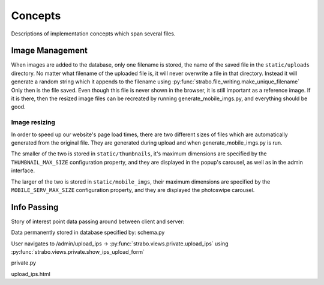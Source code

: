 Concepts
========

Descriptions of implementation concepts which span several files.

.. _img_management:

Image Management
----------------

When images are added to the database, only one filename is stored, the name of the
saved file in the ``static/uploads`` directory. No matter what filename of the uploaded
file is, it will never overwrite a file in that directory. Instead it will
generate a random string which it appends to the filename using :py:func:`strabo.file_writing.make_unique_filename`
Only then is the file saved. Even though this file is
never shown in the browser, it is still important as a reference image. If it is there, then the
resized image files can be recreated by running generate_mobile_imgs.py, and everything should be
good.

Image resizing
~~~~~~~~~~~~~~

In order to speed up our website's page load times, there are two different sizes of files which are
automatically generated from the original file. They are generated during upload and when
generate_mobile_imgs.py is run.

The smaller of the two is stored in
``static/thumbnails``, it's maximum dimensions are specified by the ``THUMBNAIL_MAX_SIZE``
configuration property, and they are displayed in the popup's carousel, as well as in the admin
interface.

The larger of the two is stored in
``static/mobile_imgs``, their maximum dimensions are specified by the ``MOBILE_SERV_MAX_SIZE``
configuration property, and they are displayed the photoswipe carousel.

Info Passing
------------

Story of interest point data passing around between client and server:

Data permanently stored in database specified by: schema.py

User navigates to /admin/upload_ips ->
:py:func:`strabo.views.private.upload_ips` using :py:func:`strabo.views.private.show_ips_upload_form`




private.py

upload_ips.html
